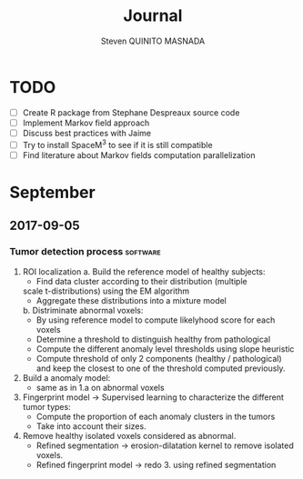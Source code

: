 #+TAGS: noexport(n) software(s) Alexis(a) Florence(f)

#+Title: Journal
#+AUTHOR:      Steven QUINITO MASNADA
#+BABEL: :tangle yes :noweb yes

* TODO
  - [ ] Create R package from Stephane Despreaux source code
  - [ ] Implement Markov field approach
  - [ ] Discuss best practices with Jaime
  - [ ] Try to install SpaceM^3 to see if it is still compatible
  - [ ] Find literature about Markov fields computation parallelization
* September
** 2017-09-05
*** Tumor detection process                                        :software:
    1. ROI localization
      a. Build the reference model of healthy subjects:
        - Find data cluster according to their distribution (multiple
        scale t-distributions) using the EM algorithm 
        - Aggregate these distributions into a mixture model
      b. Distriminate abnormal voxels:
        - By using reference model to compute likelyhood score for each
          voxels 
        - Determine a threshold to distinguish healthy from pathological
	  - Compute the different anomaly level thresholds using slope
            heuristic
	  - Compute threshold of only 2 components (healthy /
            pathological) and keep the closest to one of the threshold
            computed previously.
    2. Build a anomaly model:
       - same as in 1.a on abnormal voxels
    3. Fingerprint model \to Supervised learning to characterize the
       different tumor types:
       - Compute the proportion of each anomaly clusters in the tumors
       - Take into account their sizes.
    4. Remove healthy isolated voxels considered as abnormal.
       - Refined segmentation \to erosion-dilatation kernel to remove
         isolated voxels.
       - Refined fingerprint model \to redo 3. using refined segmentation
